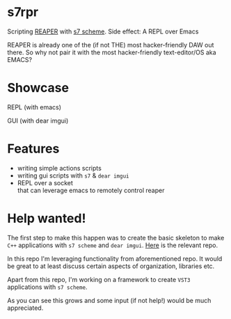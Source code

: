 * s7rpr
  Scripting [[https://www.reaper.fm/][REAPER]] with [[https://ccrma.stanford.edu/software/snd/snd/s7.html][s7 scheme]]. Side effect: A REPL over Emacs

  REAPER is already one of the (if not THE) most hacker-friendly DAW
  out there. So why not pair it with the most hacker-friendly
  text-editor/OS aka EMACS?

* Showcase
  REPL (with emacs)

  [[file:media/s7rpr-emacs-repl.gif]]

  GUI (with dear imgui)

  [[file:media/s7rpr-gui.gif]]
  

* Features
  - writing simple actions scripts
  - writing gui scripts with =s7= & =dear imgui=
  - REPL over a socket\\
    that can leverage emacs to remotely control reaper

* Help wanted!
  The first step to make this happen was to create the basic skeleton
  to make =C++= applications with =s7 scheme= and =dear imgui=. [[https://github.com/actonDev/s7-imgui][Here]]
  is the relevant repo.

  In this repo I'm leveraging functionality from aforementioned
  repo. It would be great to at least discuss certain aspects of
  organization, libraries etc.

  Apart from this repo, I'm working on a framework to create =VST3=
  applications with =s7 scheme=.

  As you can see this grows and some input (if not help!) would be
  much appreciated.

